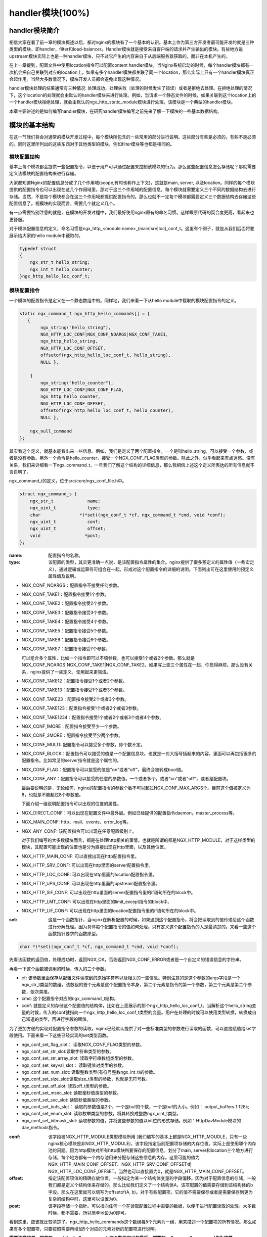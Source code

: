 handler模块(100%)
========================

handler模块简介
-----------------------

相信大家在看了前一章的模块概述以后，都对nginx的模块有了一个基本的认识。基本上作为第三方开发者最可能开发的就是三种类型的模块，即handler，filter和load-balancer。Handler模块就是接受来自客户端的请求并产生输出的模块。有些地方说upstream模块实际上也是一种handler模块，只不过它产生的内容来自于从后端服务器获取的，而非在本机产生的。

在上一章提到，配置文件中使用location指令可以配置content handler模块，当Nginx系统启动的时候，每个handler模块都有一次机会把自己关联到对应的location上。如果有多个handler模块都关联了同一个location，那么实际上只有一个handler模块真正会起作用。当然大多数情况下，模块开发人员都会避免出现这种情况。

handler模块处理的结果通常有三种情况: 处理成功，处理失败（处理的时候发生了错误）或者是拒绝去处理。在拒绝处理的情况下，这个location的处理就会由默认的handler模块来进行处理。例如，当请求一个静态文件的时候，如果关联到这个location上的一个handler模块拒绝处理，就会由默认的ngx_http_static_module模块进行处理，该模块是一个典型的handler模块。

本章主要讲述的是如何编写handler模块，在研究handler模块编写之前先来了解一下模块的一些基本数据结构。

模块的基本结构
-----------------------

在这一节我们将会对通常的模块开发过程中，每个模块所包含的一些常用的部分进行说明。这些部分有些是必须的，有些不是必须的。同时这里所列出的这些东西对于其他类型的模块，例如filter模块等也都是相同的。


模块配置结构
~~~~~~~~~~~~~~~~~~

基本上每个模块都会提供一些配置指令，以便于用户可以通过配置来控制该模块的行为。那么这些配置信息怎么存储呢？那就需要定义该模块的配置结构来进行存储。

大家都知道Nginx的配置信息分成了几个作用域(scope,有时也称作上下文)，这就是main, server, 以及location。同样的每个模块提供的配置指令也可以出现在这几个作用域里。那对于这三个作用域的配置信息，每个模块就需要定义三个不同的数据结构去进行存储。当然，不是每个模块都会在这三个作用域都提供配置指令的。那么也就不一定每个模块都需要定义三个数据结构去存储这些配置信息了。视模块的实现而言，需要几个就定义几个。

有一点需要特别注意的就是，在模块的开发过程中，我们最好使用nginx原有的命名习惯。这样跟原代码的契合度更高，看起来也更舒服。

对于模块配置信息的定义，命名习惯是ngx_http_<module name>_(main|srv|loc)_conf_t。这里有个例子，就是从我们后面将要展示给大家的hello module中截取的。

.. code:: c
 

    typedef struct
    {
        ngx_str_t hello_string;
        ngx_int_t hello_counter;
    }ngx_http_hello_loc_conf_t;



模块配置指令
~~~~~~~~~~~~~~~~~~


一个模块的配置指令是定义在一个静态数组中的。同样地，我们来看一下从hello module中截取的模块配置指令的定义。 

.. code:: c
 
    static ngx_command_t ngx_http_hello_commands[] = {
       { 
            ngx_string("hello_string"),
            NGX_HTTP_LOC_CONF|NGX_CONF_NOARGS|NGX_CONF_TAKE1,
            ngx_http_hello_string,
            NGX_HTTP_LOC_CONF_OFFSET,
            offsetof(ngx_http_hello_loc_conf_t, hello_string),
            NULL },
     
        { 
            ngx_string("hello_counter"),
            NGX_HTTP_LOC_CONF|NGX_CONF_FLAG,
            ngx_http_hello_counter,
            NGX_HTTP_LOC_CONF_OFFSET,
            offsetof(ngx_http_hello_loc_conf_t, hello_counter),
            NULL },               
    
        ngx_null_command
    };


其实看这个定义，就基本能看出来一些信息。例如，我们是定义了两个配置指令，一个是叫hello_string，可以接受一个参数，或者是没有参数。另外一个命令是hello_counter，接受一个NGX_CONF_FLAG类型的参数。除此之外，似乎看起来有点迷惑。没有关系，我们来详细看一下ngx_command_t，一旦我们了解这个结构的详细信息，那么我相信上述这个定义所表达的所有信息就不言自明了。

ngx_command_t的定义，位于src/core/ngx_conf_file.h中。 

.. code:: c

    struct ngx_command_s {
        ngx_str_t             name;
        ngx_uint_t            type;
        char               *(*set)(ngx_conf_t *cf, ngx_command_t *cmd, void *conf);
        ngx_uint_t            conf;
        ngx_uint_t            offset;
        void                 *post;
    };
    

:name: 配置指令的名称。

:type: 该配置的类型，其实更准确一点说，是该配置指令属性的集合。nginx提供了很多预定义的属性值（一些宏定义），通过逻辑或运算符可组合在一起，形成对这个配置指令的详细的说明。下面列出可在这里使用的预定义属性值及说明。


*   NGX_CONF_NOARGS：配置指令不接受任何参数。
*   NGX_CONF_TAKE1：配置指令接受1个参数。
*   NGX_CONF_TAKE2：配置指令接受2个参数。
*   NGX_CONF_TAKE3：配置指令接受3个参数。
*   NGX_CONF_TAKE4：配置指令接受4个参数。
*   NGX_CONF_TAKE5：配置指令接受5个参数。
*   NGX_CONF_TAKE6：配置指令接受6个参数。
*   NGX_CONF_TAKE7：配置指令接受7个参数。

    可以组合多个属性，比如一个指令即可以不填参数，也可以接受1个或者2个参数。那么就是NGX_CONF_NOARGS|NGX_CONF_TAKE1|NGX_CONF_TAKE2。如果写上面三个属性在一起，你觉得麻烦，那么没有关系，nginx提供了一些定义，使用起来更简洁。

*   NGX_CONF_TAKE12：配置指令接受1个或者2个参数。
*   NGX_CONF_TAKE13：配置指令接受1个或者3个参数。
*   NGX_CONF_TAKE23：配置指令接受2个或者3个参数。
*   NGX_CONF_TAKE123：配置指令接受1个或者2个或者3参数。
*   NGX_CONF_TAKE1234：配置指令接受1个或者2个或者3个或者4个参数。
*   NGX_CONF_1MORE：配置指令接受至少一个参数。
*   NGX_CONF_2MORE：配置指令接受至少两个参数。
*   NGX_CONF_MULTI: 配置指令可以接受多个参数，即个数不定。
    
    
*   NGX_CONF_BLOCK：配置指令可以接受的值是一个配置信息块。也就是一对大括号括起来的内容。里面可以再包括很多的配置指令。比如常见的server指令就是这个属性的。
*   NGX_CONF_FLAG：配置指令可以接受的值是"on"或者"off"，最终会被转成bool值。
*   NGX_CONF_ANY：配置指令可以接受的任意的参数值。一个或者多个，或者"on"或者"off"，或者是配置块。
    
    最后要说明的是，无论如何，nginx的配置指令的参数个数不可以超过NGX_CONF_MAX_ARGS个。目前这个值被定义为8，也就是不能超过8个参数值。
    
    下面介绍一组说明配置指令可以出现的位置的属性。
*   NGX_DIRECT_CONF：可以出现在配置文件中最外层。例如已经提供的配置指令daemon，master_process等。
*   NGX_MAIN_CONF: http、mail、events、error_log等。
*   NGX_ANY_CONF: 该配置指令可以出现在任意配置级别上。
    
    对于我们编写的大多数模块而言，都是在处理http相关的事情，也就是所谓的都是NGX_HTTP_MODULE，对于这样类型的模块，其配置可能出现的位置也是分为直接出现在http里面，以及其他位置。
*   NGX_HTTP_MAIN_CONF: 可以直接出现在http配置指令里。
*   NGX_HTTP_SRV_CONF: 可以出现在http里面的server配置指令里。
*   NGX_HTTP_LOC_CONF: 可以出现在http里面的location配置指令里。
*   NGX_HTTP_UPS_CONF: 可以出现在http里面的upstream配置指令里。
*   NGX_HTTP_SIF_CONF: 可以出现在http里面的server配置指令里的if语句所在的block中。
*   NGX_HTTP_LMT_CONF: 可以出现在http里面的limit_except指令的block中。
*   NGX_HTTP_LIF_CONF: 可以出现在http里面的location配置指令里的if语句所在的block中。


:set: 这是一个函数指针，当nginx在解析配置的时候，如果遇到这个配置指令，将会把读取到的值传递给这个函数进行分解处理。因为具体每个配置指令的值如何处理，只有定义这个配置指令的人是最清楚的。来看一些这个函数指针要求的函数原型。

.. code:: c

    char *(*set)(ngx_conf_t *cf, ngx_command_t *cmd, void *conf);

先看该函数的返回值，处理成功时，返回NGX_OK，否则返回NGX_CONF_ERROR或者是一个自定义的错误信息的字符串。

再看一下这个函数被调用的时候，传入的三个参数。

*   cf: 该参数里面保存从配置文件读取到的原始字符串以及相关的一些信息。特别注意的是这个参数的args字段是一个ngx_str_t类型的数组，该数组的首个元素是这个配置指令本身，第二个元素是指令的第一个参数，第三个元素是第二个参数，依次类推。

*   cmd: 这个配置指令对应的ngx_command_t结构。

*   conf: 就是定义的存储这个配置值的结构体，比如在上面展示的那个ngx_http_hello_loc_conf_t。当解析这个hello_string变量的时候，传入的conf就指向一个ngx_http_hello_loc_conf_t类型的变量。用户在处理的时候可以使用类型转换，转换成自己知道的类型，再进行字段的赋值。



为了更加方便的实现对配置指令参数的读取，nginx已经默认提供了对一些标准类型的参数进行读取的函数，可以直接赋值给set字段使用。下面来看一下这些已经实现的set类型函数。


*   ngx_conf_set_flag_slot： 读取NGX_CONF_FLAG类型的参数。
*   ngx_conf_set_str_slot:读取字符串类型的参数。
*   ngx_conf_set_str_array_slot: 读取字符串数组类型的参数。
*   ngx_conf_set_keyval_slot： 读取键值对类型的参数。
*   ngx_conf_set_num_slot: 读取整数类型(有符号整数ngx_int_t)的参数。
*   ngx_conf_set_size_slot:读取size_t类型的参数，也就是无符号数。
*   ngx_conf_set_off_slot: 读取off_t类型的参数。
*   ngx_conf_set_msec_slot: 读取毫秒值类型的参数。
*   ngx_conf_set_sec_slot: 读取秒值类型的参数。
*   ngx_conf_set_bufs_slot： 读取的参数值是2个，一个是buf的个数，一个是buf的大小。例如： output_buffers 1 128k;
*   ngx_conf_set_enum_slot: 读取枚举类型的参数，将其转换成整数ngx_uint_t类型。
*   ngx_conf_set_bitmask_slot: 读取参数的值，并将这些参数的值以bit位的形式存储。例如：HttpDavModule模块的dav_methods指令。


:conf: 该字段被NGX_HTTP_MODULE类型模块所用 (我们编写的基本上都是NGX_HTTP_MOUDLE，只有一些nginx核心模块是非NGX_HTTP_MODULE)，该字段指定当前配置项存储的内存位置。实际上是使用哪个内存池的问题。因为http模块对所有http模块所要保存的配置信息，划分了main, server和location三个地方进行存储，每个地方都有一个内存池用来分配存储这些信息的内存。这里可能的值为 NGX_HTTP_MAIN_CONF_OFFSET、NGX_HTTP_SRV_CONF_OFFSET或NGX_HTTP_LOC_CONF_OFFSET。当然也可以直接置为0，就是NGX_HTTP_MAIN_CONF_OFFSET。

:offset: 指定该配置项值的精确存放位置，一般指定为某一个结构体变量的字段偏移。因为对于配置信息的存储，一般我们都是定义个结构体来存储的。那么比如我们定义了一个结构体A，该项配置的值需要存储到该结构体的b字段。那么在这里就可以填写为offsetof(A, b)。对于有些配置项，它的值不需要保存或者是需要保存到更为复杂的结构中时，这里可以设置为0。

:post: 该字段存储一个指针。可以指向任何一个在读取配置过程中需要的数据，以便于进行配置读取的处理。大多数时候，都不需要，所以简单地设为0即可。




看到这里，应该就比较清楚了。ngx_http_hello_commands这个数组每5个元素为一组，用来描述一个配置项的所有情况。那么如果有多个配置项，只要按照需要再增加5个对应的元素对新的配置项进行说明。

**需要注意的是，就是在ngx_http_hello_commands这个数组定义的最后，都要加一个ngx_null_command作为结尾。** 


模块上下文结构
~~~~~~~~~~~~~~~~~~

这是一个ngx_http_module_t类型的静态变量。这个变量实际上是提供一组回调函数指针，这些函数有在创建存储配置信息的对象的函数，也有在创建前和创建后会调用的函数。这些函数都将被nginx在合适的时间进行调用。

.. code:: c

    typedef struct {
        ngx_int_t   (*preconfiguration)(ngx_conf_t *cf);
        ngx_int_t   (*postconfiguration)(ngx_conf_t *cf);
    
        void       *(*create_main_conf)(ngx_conf_t *cf);
        char       *(*init_main_conf)(ngx_conf_t *cf, void *conf);
    
        void       *(*create_srv_conf)(ngx_conf_t *cf);
        char       *(*merge_srv_conf)(ngx_conf_t *cf, void *prev, void *conf);
    
        void       *(*create_loc_conf)(ngx_conf_t *cf);
        char       *(*merge_loc_conf)(ngx_conf_t *cf, void *prev, void *conf);
    } ngx_http_module_t; 



:preconfiguration: 在创建和读取该模块的配置信息之前被调用。

:postconfiguration: 在创建和读取该模块的配置信息之后被调用。

:create_main_conf: 调用该函数创建本模块位于http block的配置信息存储结构。该函数成功的时候，返回创建的配置对象。失败的话，返回NULL。

:init_main_conf: 调用该函数初始化本模块位于http block的配置信息存储结构。该函数成功的时候，返回NGX_CONF_OK。失败的话，返回NGX_CONF_ERROR或错误字符串。

:create_srv_conf: 调用该函数创建本模块位于http server block的配置信息存储结构，每个server block会创建一个。该函数成功的时候，返回创建的配置对象。失败的话，返回NULL。

:merge_srv_conf: 因为有些配置指令既可以出现在http block，也可以出现在http server block中。那么遇到这种情况，每个server都会有自己存储结构来存储该server的配置，但是在这种情况下http block中的配置与server block中的配置信息发生冲突的时候，就需要调用此函数进行合并，该函数并非必须提供，当预计到绝对不会发生需要合并的情况的时候，就无需提供。当然为了安全起见还是建议提供。该函数执行成功的时候，返回NGX_CONF_OK。失败的话，返回NGX_CONF_ERROR或错误字符串。

:create_loc_conf: 调用该函数创建本模块位于location block的配置信息存储结构。每个在配置中指明的location创建一个。该函数执行成功，返回创建的配置对象。失败的话，返回NULL。

:merge_loc_conf: 与merge_srv_conf类似，这个也是进行配置值合并的地方。该函数成功的时候，返回NGX_CONF_OK。失败的话，返回NGX_CONF_ERROR或错误字符串。

Nginx里面的配置信息都是上下一层层的嵌套的，对于具体某个location的话，对于同一个配置，如果当前层次没有定义，那么就使用上层的配置，否则使用当前层次的配置。

这些配置信息一般默认都应该设为一个未初始化的值，针对这个需求，Nginx定义了一系列的宏定义来代表各种配置所对应数据类型的未初始化值，如下：

.. code:: c

    #define NGX_CONF_UNSET       -1
    #define NGX_CONF_UNSET_UINT  (ngx_uint_t) -1
    #define NGX_CONF_UNSET_PTR   (void *) -1
    #define NGX_CONF_UNSET_SIZE  (size_t) -1
    #define NGX_CONF_UNSET_MSEC  (ngx_msec_t) -1

又因为对于配置项的合并，逻辑都类似，也就是前面已经说过的，如果在本层次已经配置了，也就是配置项的值已经被读取进来了（那么这些配置项的值就不会等于上面已经定义的那些UNSET的值），就使用本层次的值作为定义合并的结果，否则，使用上层的值，如果上层的值也是这些UNSET类的值，那就复制为默认值，否则就是用上层的值作为合并的结果。对于这样类似的操作，Nginx定义了一些宏操作来做这些事情，我们来看其中一个的定义。

.. code:: c

    #define ngx_conf_merge_uint_value(conf, prev, default)                       \
        if (conf == NGX_CONF_UNSET_UINT) {                                       \
            conf = (prev == NGX_CONF_UNSET_UINT) ? default : prev;               \
        }
    

显而易见，这个逻辑确实比较简单，所以其它的宏定义也类似，我们就列具其中的一部分吧。

.. code:: c

    ngx_conf_merge_value
    ngx_conf_merge_ptr_value
    ngx_conf_merge_uint_value
    ngx_conf_merge_msec_value
    ngx_conf_merge_sec_value


等等。


 


下面来看一下hello模块的模块上下文的定义，加深一下印象。 

.. code:: c

    static ngx_http_module_t ngx_http_hello_module_ctx = {
        NULL,                          /* preconfiguration */
        ngx_http_hello_init,           /* postconfiguration */
     
        NULL,                          /* create main configuration */
        NULL,                          /* init main configuration */
     
        NULL,                          /* create server configuration */
        NULL,                          /* merge server configuration */
     
        ngx_http_hello_create_loc_conf, /* create location configuration */
        NULL                        /* merge location configuration */
    };


**注意：这里并没有提供merge_loc_conf函数，因为我们这个模块的配置指令已经确定只出现在NGX_HTTP_LOC_CONF中这一个层次上，不会发生需要合并的情况。**




模块的定义
~~~~~~~~~~~~~~~~~~

对于开发一个模块来说，我们都需要定义一个ngx_module_t类型的变量来说明这个模块本身的信息，从某种意义上来说，这是这个模块最重要的一个信息，它告诉了nginx这个模块的一些信息，上面定义的配置信息，还有模块上下文信息，都是通过这个结构来告诉nginx系统的，也就是加载模块的上层代码，都需要通过定义的这个结构，来获取这些信息。

我们先来看下ngx_module_t的定义

.. code:: c

    typedef struct ngx_module_s      ngx_module_t;
    struct ngx_module_s {
        ngx_uint_t            ctx_index;
        ngx_uint_t            index;
        ngx_uint_t            spare0;
        ngx_uint_t            spare1;
        ngx_uint_t            abi_compatibility;
        ngx_uint_t            major_version;
        ngx_uint_t            minor_version;
        void                 *ctx;
        ngx_command_t        *commands;
        ngx_uint_t            type;
        ngx_int_t           (*init_master)(ngx_log_t *log);
        ngx_int_t           (*init_module)(ngx_cycle_t *cycle);
        ngx_int_t           (*init_process)(ngx_cycle_t *cycle);
        ngx_int_t           (*init_thread)(ngx_cycle_t *cycle);
        void                (*exit_thread)(ngx_cycle_t *cycle);
        void                (*exit_process)(ngx_cycle_t *cycle);
        void                (*exit_master)(ngx_cycle_t *cycle);
        uintptr_t             spare_hook0;
        uintptr_t             spare_hook1;
        uintptr_t             spare_hook2;
        uintptr_t             spare_hook3;
        uintptr_t             spare_hook4;
        uintptr_t             spare_hook5;
        uintptr_t             spare_hook6;
        uintptr_t             spare_hook7;
    };

    #define NGX_NUMBER_MAJOR  3
    #define NGX_NUMBER_MINOR  1
    #define NGX_MODULE_V1          0, 0, 0, 0,                              \
        NGX_DSO_ABI_COMPATIBILITY, NGX_NUMBER_MAJOR, NGX_NUMBER_MINOR
    #define NGX_MODULE_V1_PADDING  0, 0, 0, 0, 0, 0, 0, 0


再看一下hello模块的模块定义。

.. code:: c

    ngx_module_t ngx_http_hello_module = {
        NGX_MODULE_V1,
        &ngx_http_hello_module_ctx,    /* module context */
        ngx_http_hello_commands,       /* module directives */
        NGX_HTTP_MODULE,               /* module type */
        NULL,                          /* init master */
        NULL,                          /* init module */
        NULL,                          /* init process */
        NULL,                          /* init thread */
        NULL,                          /* exit thread */
        NULL,                          /* exit process */
        NULL,                          /* exit master */
        NGX_MODULE_V1_PADDING
    };


模块可以提供一些回调函数给nginx，当nginx在创建进程线程或者结束进程线程时进行调用。但大多数模块在这些时刻并不需要做什么，所以都简单赋值为NULL。






handler模块的基本结构
-----------------------

除了上一节介绍的模块的基本结构以外，handler模块必须提供一个真正的处理函数，这个函数负责对来自客户端请求的真正处理。这个函数的处理，即可以选择自己直接生成内容，也可以选择拒绝处理，由后续的handler去进行处理，或者是选择丢给后续的filter进行处理。来看一下这个函数的原型申明。

typedef ngx_int_t (\*ngx_http_handler_pt)(ngx_http_request_t  \*r);

r是http请求。里面包含请求所有的信息，这里不详细说明了，可以参考别的章节的介绍。
该函数处理成功返回NGX_OK，处理发生错误返回NGX_ERROR，拒绝处理（留给后续的handler进行处理）返回NGX_DECLINE。
返回NGX_OK也就代表给客户端的响应已经生成好了，否则返回NGX_ERROR就发生错误了。



handler模块的挂载
-----------------------

handler模块真正的处理函数通过两种方式挂载到处理过程中，一种方式就是按处理阶段挂载;另外一种挂载方式就是按需挂载。

按处理阶段挂载
~~~~~~~~~~~~~~~~~~

为了更精细地控制对于客户端请求的处理过程，nginx把这个处理过程划分成了11个阶段。他们从前到后，依次列举如下：

:NGX_HTTP_POST_READ_PHASE:	读取请求内容阶段
:NGX_HTTP_SERVER_REWRITE_PHASE:	Server请求地址重写阶段
:NGX_HTTP_FIND_CONFIG_PHASE:	配置查找阶段:
:NGX_HTTP_REWRITE_PHASE:	Location请求地址重写阶段
:NGX_HTTP_POST_REWRITE_PHASE:	请求地址重写提交阶段
:NGX_HTTP_PREACCESS_PHASE:	访问权限检查准备阶段
:NGX_HTTP_ACCESS_PHASE:	访问权限检查阶段
:NGX_HTTP_POST_ACCESS_PHASE:	访问权限检查提交阶段
:NGX_HTTP_TRY_FILES_PHASE:	配置项try_files处理阶段  
:NGX_HTTP_CONTENT_PHASE:	内容产生阶段
:NGX_HTTP_LOG_PHASE:	日志模块处理阶段


一般情况下，我们自定义的模块，大多数是挂载在NGX_HTTP_CONTENT_PHASE阶段的。挂载的动作一般是在模块上下文调用的postconfiguration函数中。

**注意：有几个阶段是特例，它不调用挂载地任何的handler，也就是你就不用挂载到这几个阶段了：**

- NGX_HTTP_FIND_CONFIG_PHASE
- NGX_HTTP_POST_ACCESS_PHASE
- NGX_HTTP_POST_REWRITE_PHASE
- NGX_HTTP_TRY_FILES_PHASE


所以其实真正是有6个phase你可以去挂载handler。

挂载的代码如下（摘自hello module）:

.. code:: c

	static ngx_int_t
	ngx_http_hello_init(ngx_conf_t *cf)
	{
		ngx_http_handler_pt        *h;
		ngx_http_core_main_conf_t  *cmcf;

		cmcf = ngx_http_conf_get_module_main_conf(cf, ngx_http_core_module);

		h = ngx_array_push(&cmcf->phases[NGX_HTTP_CONTENT_PHASE].handlers);
		if (h == NULL) {
			return NGX_ERROR;
		}

		*h = ngx_http_hello_handler;

		return NGX_OK;
	}


    
使用这种方式挂载的handler也被称为 **content phase handlers**。

按需挂载
~~~~~~~~~~~~~~~~~~~~~~~

以这种方式挂载的handler也被称为 **content handler**。

当一个请求进来以后，nginx从NGX_HTTP_POST_READ_PHASE阶段开始依次执行每个阶段中所有handler。执行到 NGX_HTTP_CONTENT_PHASE阶段的时候，如果这个location有一个对应的content handler模块，那么就去执行这个content handler模块真正的处理函数。否则继续依次执行NGX_HTTP_CONTENT_PHASE阶段中所有content phase handlers，直到某个函数处理返回NGX_OK或者NGX_ERROR。

换句话说，当某个location处理到NGX_HTTP_CONTENT_PHASE阶段时，如果有content handler模块，那么NGX_HTTP_CONTENT_PHASE挂载的所有content phase handlers都不会被执行了。

但是使用这个方法挂载上去的handler有一个特点是必须在NGX_HTTP_CONTENT_PHASE阶段才能执行到。如果你想自己的handler在更早的阶段执行，那就不要使用这种挂载方式。

那么在什么情况会使用这种方式来挂载呢？一般情况下，某个模块对某个location进行了处理以后，发现符合自己处理的逻辑，而且也没有必要再调用NGX_HTTP_CONTENT_PHASE阶段的其它handler进行处理的时候，就动态挂载上这个handler。

下面来看一下使用这种挂载方式的具体例子（摘自Emiller's Guide To Nginx Module Development）。

.. code:: c

	static char *
	ngx_http_circle_gif(ngx_conf_t *cf, ngx_command_t *cmd, void *conf)
	{
		ngx_http_core_loc_conf_t  *clcf;

		clcf = ngx_http_conf_get_module_loc_conf(cf, ngx_http_core_module);
		clcf->handler = ngx_http_circle_gif_handler;

		return NGX_CONF_OK;
	}



handler的编写步骤
-----------------------

好，到了这里，让我们稍微整理一下思路，回顾一下实现一个handler的步骤:

1. 编写模块基本结构。包括模块的定义，模块上下文结构，模块的配置结构等。
2. 实现handler的挂载函数。根据模块的需求选择正确的挂载方式。
3. 编写handler处理函数。模块的功能主要通过这个函数来完成。

看起来不是那么难，对吧？还是那句老话，世上无难事，只怕有心人! 现在我们来完整的分析前面提到的hello handler module示例的功能和代码。

示例: hello handler 模块
-------------------------

在前面已经看到了这个hello handler module的部分重要的结构。该模块提供了2个配置指令，仅可以出现在location指令的作用域中。这两个指令是hello_string, 该参数接受一个参数来设置显示的字符串。如果没有跟参数，那么就使用默认的字符串作为响应字符串。

另一个参数是hello_counter，如果设置为on，则会在响应的字符串后面追加Visited Times:的字样，以统计请求的次数。

这里有两点注意一下：

1. 对于flag类型的配置指令，当值为off的时候，使用ngx_conf_set_flag_slot函数，会转化为0，为on，则转化为非0。
2. 另外一个是，我提供了merge_loc_conf函数，但是却没有设置到模块的上下文定义中。这样有一个缺点，就是如果一个指令没有出现在配置文件中的时候，配置信息中的值，将永远会保持在create_loc_conf中的初始化的值。那如果，在类似create_loc_conf这样的函数中，对创建出来的配置信息的值，没有设置为合理的值的话，后面用户又没有配置，就会出现问题。
    
下面来完整的给出ngx_http_hello_module模块的完整代码。

.. code:: c

	#include <ngx_config.h>
	#include <ngx_core.h>
	#include <ngx_http.h>


	typedef struct
	{
		ngx_str_t hello_string;
		ngx_int_t hello_counter;
	}ngx_http_hello_loc_conf_t;

	static ngx_int_t ngx_http_hello_init(ngx_conf_t *cf);

	static void *ngx_http_hello_create_loc_conf(ngx_conf_t *cf);

	static char *ngx_http_hello_string(ngx_conf_t *cf, ngx_command_t *cmd,
		void *conf);
	static char *ngx_http_hello_counter(ngx_conf_t *cf, ngx_command_t *cmd,
		void *conf);
	 
	static ngx_command_t ngx_http_hello_commands[] = {
	   { 
			ngx_string("hello_string"),
			NGX_HTTP_LOC_CONF|NGX_CONF_NOARGS|NGX_CONF_TAKE1,
			ngx_http_hello_string,
			NGX_HTTP_LOC_CONF_OFFSET,
			offsetof(ngx_http_hello_loc_conf_t, hello_string),
			NULL },
	 
		{ 
			ngx_string("hello_counter"),
			NGX_HTTP_LOC_CONF|NGX_CONF_FLAG,
			ngx_http_hello_counter,
			NGX_HTTP_LOC_CONF_OFFSET,
			offsetof(ngx_http_hello_loc_conf_t, hello_counter),
			NULL },               

		ngx_null_command
	};
	 

	/* 
	static u_char ngx_hello_default_string[] = "Default String: Hello, world!";
	*/
	static int ngx_hello_visited_times = 0; 
	 
	static ngx_http_module_t ngx_http_hello_module_ctx = {
		NULL,                          /* preconfiguration */
		ngx_http_hello_init,           /* postconfiguration */
	 
		NULL,                          /* create main configuration */
		NULL,                          /* init main configuration */
	 
		NULL,                          /* create server configuration */
		NULL,                          /* merge server configuration */
	 
		ngx_http_hello_create_loc_conf, /* create location configuration */
		NULL                            /* merge location configuration */
	};
	 
	 
	ngx_module_t ngx_http_hello_module = {
		NGX_MODULE_V1,
		&ngx_http_hello_module_ctx,    /* module context */
		ngx_http_hello_commands,       /* module directives */
		NGX_HTTP_MODULE,               /* module type */
		NULL,                          /* init master */
		NULL,                          /* init module */
		NULL,                          /* init process */
		NULL,                          /* init thread */
		NULL,                          /* exit thread */
		NULL,                          /* exit process */
		NULL,                          /* exit master */
		NGX_MODULE_V1_PADDING
	};
	 
	 
	static ngx_int_t
	ngx_http_hello_handler(ngx_http_request_t *r)
	{
		ngx_int_t    rc;
		ngx_buf_t   *b;
		ngx_chain_t  out;
		ngx_http_hello_loc_conf_t* my_conf;
		u_char ngx_hello_string[1024] = {0};
		ngx_uint_t content_length = 0;
		
		ngx_log_error(NGX_LOG_EMERG, r->connection->log, 0, "ngx_http_hello_handler is called!");
		
		my_conf = ngx_http_get_module_loc_conf(r, ngx_http_hello_module);
		if (my_conf->hello_string.len == 0 )
		{
			ngx_log_error(NGX_LOG_EMERG, r->connection->log, 0, "hello_string is empty!");
			return NGX_DECLINED;
		}
		
		
		if (my_conf->hello_counter == NGX_CONF_UNSET
			|| my_conf->hello_counter == 0)
		{
			ngx_sprintf(ngx_hello_string, "%s", my_conf->hello_string.data);
		}
		else
		{
			ngx_sprintf(ngx_hello_string, "%s Visited Times:%d", my_conf->hello_string.data, 
				++ngx_hello_visited_times);
		}
		ngx_log_error(NGX_LOG_EMERG, r->connection->log, 0, "hello_string:%s", ngx_hello_string);
		content_length = ngx_strlen(ngx_hello_string);
		 
		/* we response to 'GET' and 'HEAD' requests only */
		if (!(r->method & (NGX_HTTP_GET|NGX_HTTP_HEAD))) {
			return NGX_HTTP_NOT_ALLOWED;
		}
	 
		/* discard request body, since we don't need it here */
		rc = ngx_http_discard_request_body(r);
	 
		if (rc != NGX_OK) {
			return rc;
		}
	 
		/* set the 'Content-type' header */
		/*
		r->headers_out.content_type_len = sizeof("text/html") - 1;
		r->headers_out.content_type.len = sizeof("text/html") - 1;
		r->headers_out.content_type.data = (u_char *)"text/html";*/
		ngx_str_set(&r->headers_out.content_type, "text/html");
		
	 
		/* send the header only, if the request type is http 'HEAD' */
		if (r->method == NGX_HTTP_HEAD) {
			r->headers_out.status = NGX_HTTP_OK;
			r->headers_out.content_length_n = content_length;
	 
			return ngx_http_send_header(r);
		}
	 
		/* allocate a buffer for your response body */
		b = ngx_pcalloc(r->pool, sizeof(ngx_buf_t));
		if (b == NULL) {
			return NGX_HTTP_INTERNAL_SERVER_ERROR;
		}
	 
		/* attach this buffer to the buffer chain */
		out.buf = b;
		out.next = NULL;
	 
		/* adjust the pointers of the buffer */
		b->pos = ngx_hello_string;
		b->last = ngx_hello_string + content_length;
		b->memory = 1;    /* this buffer is in memory */
		b->last_buf = 1;  /* this is the last buffer in the buffer chain */
	 
		/* set the status line */
		r->headers_out.status = NGX_HTTP_OK;
		r->headers_out.content_length_n = content_length;
	 
		/* send the headers of your response */
		rc = ngx_http_send_header(r);
	 
		if (rc == NGX_ERROR || rc > NGX_OK || r->header_only) {
			return rc;
		}
	 
		/* send the buffer chain of your response */
		return ngx_http_output_filter(r, &out);
	}

	static void *ngx_http_hello_create_loc_conf(ngx_conf_t *cf)
	{
		ngx_http_hello_loc_conf_t* local_conf = NULL;
		local_conf = ngx_pcalloc(cf->pool, sizeof(ngx_http_hello_loc_conf_t));
		if (local_conf == NULL)
		{
			return NULL;
		}
		
		ngx_str_null(&local_conf->hello_string);
		local_conf->hello_counter = NGX_CONF_UNSET;
		
		return local_conf;
	} 

	/*
	static char *ngx_http_hello_merge_loc_conf(ngx_conf_t *cf, void *parent, void *child)
	{
		ngx_http_hello_loc_conf_t* prev = parent;
		ngx_http_hello_loc_conf_t* conf = child;
		
		ngx_conf_merge_str_value(conf->hello_string, prev->hello_string, ngx_hello_default_string);
		ngx_conf_merge_value(conf->hello_counter, prev->hello_counter, 0);
		
		return NGX_CONF_OK;
	}*/

	static char *
	ngx_http_hello_string(ngx_conf_t *cf, ngx_command_t *cmd, void *conf)
	{
	
		ngx_http_hello_loc_conf_t* local_conf;
		 
		
		local_conf = conf;
		char* rv = ngx_conf_set_str_slot(cf, cmd, conf);

		ngx_conf_log_error(NGX_LOG_EMERG, cf, 0, "hello_string:%s", local_conf->hello_string.data);
		
		return rv;
	}


	static char *ngx_http_hello_counter(ngx_conf_t *cf, ngx_command_t *cmd,
		void *conf)
	{
		ngx_http_hello_loc_conf_t* local_conf;
		
		local_conf = conf;
		
		char* rv = NULL;
		
		rv = ngx_conf_set_flag_slot(cf, cmd, conf);
		
		
		ngx_conf_log_error(NGX_LOG_EMERG, cf, 0, "hello_counter:%d", local_conf->hello_counter);
		return rv;    
	}

	static ngx_int_t
	ngx_http_hello_init(ngx_conf_t *cf)
	{
		ngx_http_handler_pt        *h;
		ngx_http_core_main_conf_t  *cmcf;

		cmcf = ngx_http_conf_get_module_main_conf(cf, ngx_http_core_module);

		h = ngx_array_push(&cmcf->phases[NGX_HTTP_CONTENT_PHASE].handlers);
		if (h == NULL) {
			return NGX_ERROR;
		}

		*h = ngx_http_hello_handler;

		return NGX_OK;
	}


通过上面一些介绍，我相信大家都能对整个示例模块有一个比较好的理解。唯一可能感觉有些理解困难的地方在于ngx_http_hello_handler函数里面产生和设置输出。但其实大家在本书的前面的相关章节都可以看到对ngx_buf_t和request等相关数据结构的说明。如果仔细看了这些地方的说明的话，应该对这里代码的实现就比较容易理解了。因此，这里不再赘述解释。



handler模块的编译和使用
-------------------------

模块的功能开发完了之后，模块的使用还需要编译才能够执行，下面我们来看下模块的编译和使用。


config文件的编写
~~~~~~~~~~~~~~~~~~

对于开发一个模块，我们是需要把这个模块的C代码组织到一个目录里，同时需要编写一个config文件。这个config文件的内容就是告诉nginx的编译脚本，该如何进行编译。我们来看一下hello handler module的config文件的内容，然后再做解释。

.. code:: c

	ngx_addon_name=ngx_http_hello_module
	HTTP_MODULES="$HTTP_MODULES ngx_http_hello_module"
	NGX_ADDON_SRCS="$NGX_ADDON_SRCS $ngx_addon_dir/ngx_http_hello_module.c"

其实文件很简单，几乎不需要做什么解释。大家一看都懂了。唯一需要说明的是，如果这个模块的实现有多个源文件，那么都在NGX_ADDON_SRCS这个变量里，依次写进去就可以。


编译
~~~~~~~~~~~~~~~~~~

对于模块的编译，nginx并不像apache一样，提供了单独的编译工具，可以在没有nginx源代码的情况下来单独编译一个模块的代码。nginx必须去到nginx的源代码目录里，通过configure指令的参数，来进行编译。下面看一下hello module的configure指令：
        
./configure --prefix=/usr/local/nginx-1.3.1 --add-module=/home/jizhao/open_source/book_module

我写的这个示例模块的代码和config文件都放在/home/jizhao/open_source/book_module这个目录下。所以一切都很明了，也没什么好说的了。


使用
~~~~~~~~~~~~~~~~~~

使用一个模块需要根据这个模块定义的配置指令来做。比如我们这个简单的hello handler module的使用就很简单。在我的测试服务器的配置文件里，就是在http里面的默认的server里面加入如下的配置：

.. code:: c

	location /test {
			hello_string jizhao;
			hello_counter on;
	}

当我们访问这个地址的时候, lynx http://127.0.0.1/test的时候，就可以看到返回的结果。

jizhao Visited Times:1

当然你访问多次，这个次数是会增加的。

更多handler模块示例分析
-----------------------


http access module 
~~~~~~~~~~~~~~~~~~

该模块的代码位于src/http/modules/ngx_http_access_module.c中。该模块的作用是提供对于特定host的客户端的访问控制。可以限定特定host的客户端对于服务端全部，或者某个server，或者是某个location的访问。
该模块的实现非常简单，总共也就只有几个函数。

.. code:: c

	static ngx_int_t ngx_http_access_handler(ngx_http_request_t *r);
	static ngx_int_t ngx_http_access_inet(ngx_http_request_t *r,
		ngx_http_access_loc_conf_t *alcf, in_addr_t addr);
	#if (NGX_HAVE_INET6)
	static ngx_int_t ngx_http_access_inet6(ngx_http_request_t *r,
		ngx_http_access_loc_conf_t *alcf, u_char *p);
	#endif
	static ngx_int_t ngx_http_access_found(ngx_http_request_t *r, ngx_uint_t deny);
	static char *ngx_http_access_rule(ngx_conf_t *cf, ngx_command_t *cmd,
		void *conf);
	static void *ngx_http_access_create_loc_conf(ngx_conf_t *cf);
	static char *ngx_http_access_merge_loc_conf(ngx_conf_t *cf,
		void *parent, void *child);
	static ngx_int_t ngx_http_access_init(ngx_conf_t *cf);

对于与配置相关的几个函数都不需要做解释了，需要提一下的是函数ngx_http_access_init，该函数在实现上把本模块挂载到了NGX_HTTP_ACCESS_PHASE阶段的handler上，从而使自己的被调用时机发生在了NGX_HTTP_CONTENT_PHASE等阶段前。因为进行客户端地址的限制检查，根本不需要等到这么后面。

另外看一下这个模块的主处理函数ngx_http_access_handler。这个函数的逻辑也非常简单，主要是根据客户端地址的类型，来分别选择ipv4类型的处理函数ngx_http_access_inet还是ipv6类型的处理函数ngx_http_access_inet6。

而这个两个处理函数内部也非常简单，就是循环检查每个规则，检查是否有匹配的规则，如果有就返回匹配的结果，如果都没有匹配，就默认拒绝。  


http static module 
~~~~~~~~~~~~~~~~~~

从某种程度上来说，此模块可以算的上是“最正宗的”，“最古老”的content handler。因为本模块的作用就是读取磁盘上的静态文件，并把文件内容作为产生的输出。在Web技术发展的早期，只有静态页面，没有服务端脚本来动态生成HTML的时候。恐怕开发个Web服务器的时候，第一个要开发就是这样一个content handler。

http static module的代码位于src/http/modules/ngx_http_static_module.c中，总共只有两百多行近三百行。可以说是非常短小。

我们首先来看一下该模块的模块上下文的定义。

.. code:: c

	ngx_http_module_t  ngx_http_static_module_ctx = {
		NULL,                                  /* preconfiguration */
		ngx_http_static_init,                  /* postconfiguration */

		NULL,                                  /* create main configuration */
		NULL,                                  /* init main configuration */

		NULL,                                  /* create server configuration */
		NULL,                                  /* merge server configuration */

		NULL,                                  /* create location configuration */
		NULL                                   /* merge location configuration */
	};

是非常的简洁吧，连任何与配置相关的函数都没有。对了，因为该模块没有提供任何配置指令。大家想想也就知道了，这个模块做的事情实在是太简单了，也确实没什么好配置的。唯一需要调用的函数是一个ngx_http_static_init函数。好了，来看一下这个函数都干了写什么。

.. code:: c

	static ngx_int_t
	ngx_http_static_init(ngx_conf_t *cf)
	{
		ngx_http_handler_pt        *h;
		ngx_http_core_main_conf_t  *cmcf;

		cmcf = ngx_http_conf_get_module_main_conf(cf, ngx_http_core_module);

		h = ngx_array_push(&cmcf->phases[NGX_HTTP_CONTENT_PHASE].handlers);
		if (h == NULL) {
			return NGX_ERROR;
		}

		*h = ngx_http_static_handler;

		return NGX_OK;
	}

仅仅是挂载这个handler到NGX_HTTP_CONTENT_PHASE处理阶段。简单吧？

下面我们就看一下这个模块最核心的处理逻辑所在的ngx_http_static_handler函数。该函数大概占了这个模块代码量的百分之八九十。

.. code:: c

	static ngx_int_t
	ngx_http_static_handler(ngx_http_request_t *r)
	{
		u_char                    *last, *location;
		size_t                     root, len;
		ngx_str_t                  path;
		ngx_int_t                  rc;
		ngx_uint_t                 level;
		ngx_log_t                 *log;
		ngx_buf_t                 *b;
		ngx_chain_t                out;
		ngx_open_file_info_t       of;
		ngx_http_core_loc_conf_t  *clcf;

		if (!(r->method & (NGX_HTTP_GET|NGX_HTTP_HEAD|NGX_HTTP_POST))) {
			return NGX_HTTP_NOT_ALLOWED;
		}

		if (r->uri.data[r->uri.len - 1] == '/') {
			return NGX_DECLINED;
		}

		log = r->connection->log;

		/*
		 * ngx_http_map_uri_to_path() allocates memory for terminating '\0'
		 * so we do not need to reserve memory for '/' for possible redirect
		 */

		last = ngx_http_map_uri_to_path(r, &path, &root, 0);
		if (last == NULL) {
			return NGX_HTTP_INTERNAL_SERVER_ERROR;
		}

		path.len = last - path.data;

		ngx_log_debug1(NGX_LOG_DEBUG_HTTP, log, 0,
					   "http filename: \"%s\"", path.data);

		clcf = ngx_http_get_module_loc_conf(r, ngx_http_core_module);

		ngx_memzero(&of, sizeof(ngx_open_file_info_t));

		of.read_ahead = clcf->read_ahead;
		of.directio = clcf->directio;
		of.valid = clcf->open_file_cache_valid;
		of.min_uses = clcf->open_file_cache_min_uses;
		of.errors = clcf->open_file_cache_errors;
		of.events = clcf->open_file_cache_events;

		if (ngx_http_set_disable_symlinks(r, clcf, &path, &of) != NGX_OK) {
			return NGX_HTTP_INTERNAL_SERVER_ERROR;
		}

		if (ngx_open_cached_file(clcf->open_file_cache, &path, &of, r->pool)
			!= NGX_OK)
		{
			switch (of.err) {

			case 0:
				return NGX_HTTP_INTERNAL_SERVER_ERROR;

			case NGX_ENOENT:
			case NGX_ENOTDIR:
			case NGX_ENAMETOOLONG:

				level = NGX_LOG_ERR;
				rc = NGX_HTTP_NOT_FOUND;
				break;

			case NGX_EACCES:
	#if (NGX_HAVE_OPENAT)
			case NGX_EMLINK:
			case NGX_ELOOP:
	#endif

				level = NGX_LOG_ERR;
				rc = NGX_HTTP_FORBIDDEN;
				break;

			default:

				level = NGX_LOG_CRIT;
				rc = NGX_HTTP_INTERNAL_SERVER_ERROR;
				break;
			}

			if (rc != NGX_HTTP_NOT_FOUND || clcf->log_not_found) {
				ngx_log_error(level, log, of.err,
							  "%s \"%s\" failed", of.failed, path.data);
			}

			return rc;
		}

		r->root_tested = !r->error_page;

		ngx_log_debug1(NGX_LOG_DEBUG_HTTP, log, 0, "http static fd: %d", of.fd);

		if (of.is_dir) {

			ngx_log_debug0(NGX_LOG_DEBUG_HTTP, log, 0, "http dir");

			ngx_http_clear_location(r);

			r->headers_out.location = ngx_palloc(r->pool, sizeof(ngx_table_elt_t));
			if (r->headers_out.location == NULL) {
				return NGX_HTTP_INTERNAL_SERVER_ERROR;
			}

			len = r->uri.len + 1;

			if (!clcf->alias && clcf->root_lengths == NULL && r->args.len == 0) {
				location = path.data + clcf->root.len;

				*last = '/';

			} else {
				if (r->args.len) {
					len += r->args.len + 1;
				}

				location = ngx_pnalloc(r->pool, len);
				if (location == NULL) {
					return NGX_HTTP_INTERNAL_SERVER_ERROR;
				}

				last = ngx_copy(location, r->uri.data, r->uri.len);

				*last = '/';

				if (r->args.len) {
					*++last = '?';
					ngx_memcpy(++last, r->args.data, r->args.len);
				}
			}

			/*
			 * we do not need to set the r->headers_out.location->hash and
			 * r->headers_out.location->key fields
			 */

			r->headers_out.location->value.len = len;
			r->headers_out.location->value.data = location;

			return NGX_HTTP_MOVED_PERMANENTLY;
		}

	#if !(NGX_WIN32) /* the not regular files are probably Unix specific */

		if (!of.is_file) {
			ngx_log_error(NGX_LOG_CRIT, log, 0,
						  "\"%s\" is not a regular file", path.data);

			return NGX_HTTP_NOT_FOUND;
		}

	#endif

		if (r->method & NGX_HTTP_POST) {
			return NGX_HTTP_NOT_ALLOWED;
		}

		rc = ngx_http_discard_request_body(r);

		if (rc != NGX_OK) {
			return rc;
		}

		log->action = "sending response to client";

		r->headers_out.status = NGX_HTTP_OK;
		r->headers_out.content_length_n = of.size;
		r->headers_out.last_modified_time = of.mtime;

		if (ngx_http_set_content_type(r) != NGX_OK) {
			return NGX_HTTP_INTERNAL_SERVER_ERROR;
		}

		if (r != r->main && of.size == 0) {
			return ngx_http_send_header(r);
		}

		r->allow_ranges = 1;

		/* we need to allocate all before the header would be sent */

		b = ngx_pcalloc(r->pool, sizeof(ngx_buf_t));
		if (b == NULL) {
			return NGX_HTTP_INTERNAL_SERVER_ERROR;
		}

		b->file = ngx_pcalloc(r->pool, sizeof(ngx_file_t));
		if (b->file == NULL) {
			return NGX_HTTP_INTERNAL_SERVER_ERROR;
		}

		rc = ngx_http_send_header(r);

		if (rc == NGX_ERROR || rc > NGX_OK || r->header_only) {
			return rc;
		}

		b->file_pos = 0;
		b->file_last = of.size;

		b->in_file = b->file_last ? 1: 0;
		b->last_buf = (r == r->main) ? 1: 0;
		b->last_in_chain = 1;

		b->file->fd = of.fd;
		b->file->name = path;
		b->file->log = log;
		b->file->directio = of.is_directio;

		out.buf = b;
		out.next = NULL;

		return ngx_http_output_filter(r, &out);
	}

首先是检查客户端的http请求类型（r->method），如果请求类型为NGX_HTTP_GET|NGX_HTTP_HEAD|NGX_HTTP_POST，则继续进行处理，否则一律返回NGX_HTTP_NOT_ALLOWED从而拒绝客户端的发起的请求。

其次是检查请求的url的结尾字符是不是斜杠‘/’，如果是说明请求的不是一个文件，给后续的handler去处理，比如后续的ngx_http_autoindex_handler（如果是请求的是一个目录下面，可以列出这个目录的文件），或者是ngx_http_index_handler（如果请求的路径下面有个默认的index文件，直接返回index文件的内容）。

然后接下来调用了一个ngx_http_map_uri_to_path函数，该函数的作用是把请求的http协议的路径转化成一个文件系统的路径。

然后根据转化出来的具体路径，去打开文件，打开文件的时候做了2种检查，一种是，如果请求的文件是个symbol link，根据配置，是否允许符号链接，不允许返回错误。还有一个检查是，如果请求的是一个名称，是一个目录的名字，也返回错误。如果都没有错误，就读取文件，返回内容。其实说返回内容可能不是特别准确，比较准确的说法是，把产生的内容传递给后续的filter去处理。


http log module
~~~~~~~~~~~~~~~~~~

该模块提供了对于每一个http请求进行记录的功能，也就是我们见到的access.log。当然这个模块对于log提供了一些配置指令，使得可以比较方便的定制access.log。

这个模块的代码位于src/http/modules/ngx_http_log_module.c，虽然这个模块的代码有接近1400行，但是主要的逻辑在于对日志本身格式啊，等细节的处理。我们在这里进行分析主要是关注，如何编写一个log handler的问题。

由于log handler的时候，拿到的参数也是request这个东西，那么也就意味着我们如果需要，可以好好研究下这个结构，把我们需要的所有信息都记录下来。

对于log handler，有一点特别需要注意的就是，log handler是无论如何都会被调用的，就是只要服务端接受到了一个客户端的请求，也就是产生了一个request对象，那么这些个log handler的处理函数都会被调用的，就是在释放request的时候被调用的（ngx_http_free_request函数）。

那么当然绝对不能忘记的就是log handler最好，也是建议被挂载在NGX_HTTP_LOG_PHASE阶段。因为挂载在其他阶段，有可能在某些情况下被跳过，而没有执行到，导致你的log模块记录的信息不全。

还有一点要说明的是，由于nginx是允许在某个阶段有多个handler模块存在的，根据其处理结果，确定是否要调用下一个handler。但是对于挂载在NGX_HTTP_LOG_PHASE阶段的handler，则根本不关注这里handler的具体处理函数的返回值，所有的都被调用。如下，位于src/http/ngx_http_request.c中的ngx_http_log_request函数。

.. code:: c

	static void
	ngx_http_log_request(ngx_http_request_t *r)
	{
		ngx_uint_t                  i, n;
		ngx_http_handler_pt        *log_handler;
		ngx_http_core_main_conf_t  *cmcf;

		cmcf = ngx_http_get_module_main_conf(r, ngx_http_core_module);

		log_handler = cmcf->phases[NGX_HTTP_LOG_PHASE].handlers.elts;
		n = cmcf->phases[NGX_HTTP_LOG_PHASE].handlers.nelts;

		for (i = 0; i < n; i++) {
			log_handler[i](r);
		}
	}

